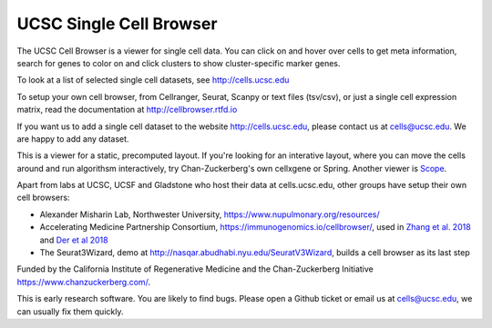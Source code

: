 UCSC Single Cell Browser
========================

The UCSC Cell Browser is a viewer for single cell data. You can click on and
hover over cells to get meta information, search for genes to color on and
click clusters to show cluster-specific marker genes. 

To look at a list of selected single cell datasets, see http://cells.ucsc.edu

To setup your own cell browser, from Cellranger, Seurat, Scanpy or text files 
(tsv/csv), or just a single cell expression matrix, read the documentation
at http://cellbrowser.rtfd.io

If you want us to add a single cell dataset to the website http://cells.ucsc.edu, 
please contact us at cells@ucsc.edu. We are happy to add any dataset.

This is a viewer for a static, precomputed layout. If you're looking for an interative layout, where you can 
move the cells around and run algorithsm interactively, try Chan-Zuckerberg's own cellxgene or Spring.
Another viewer is `Scope <http://scope.aertslab.org/>`_.

Apart from labs at UCSC, UCSF and Gladstone who host their data at
cells.ucsc.edu, other groups have setup their own cell browsers:

* Alexander Misharin Lab, Northwester University, https://www.nupulmonary.org/resources/
* Accelerating Medicine Partnership Consortium, https://immunogenomics.io/cellbrowser/, used in `Zhang et al. 2018 <https://www.biorxiv.org/content/10.1101/351130v1>`_ and `Der et al 2018 <https://www.biorxiv.org/content/10.1101/382846v1>`_
* The Seurat3Wizard, demo at http://nasqar.abudhabi.nyu.edu/SeuratV3Wizard, builds a cell browser as its last step

Funded by the California Institute of Regenerative Medicine and the
Chan-Zuckerberg Initiative https://www.chanzuckerberg.com/.

This is early research software. You are likely to find bugs. Please open a Github
ticket or email us at cells@ucsc.edu, we can usually fix them quickly.
